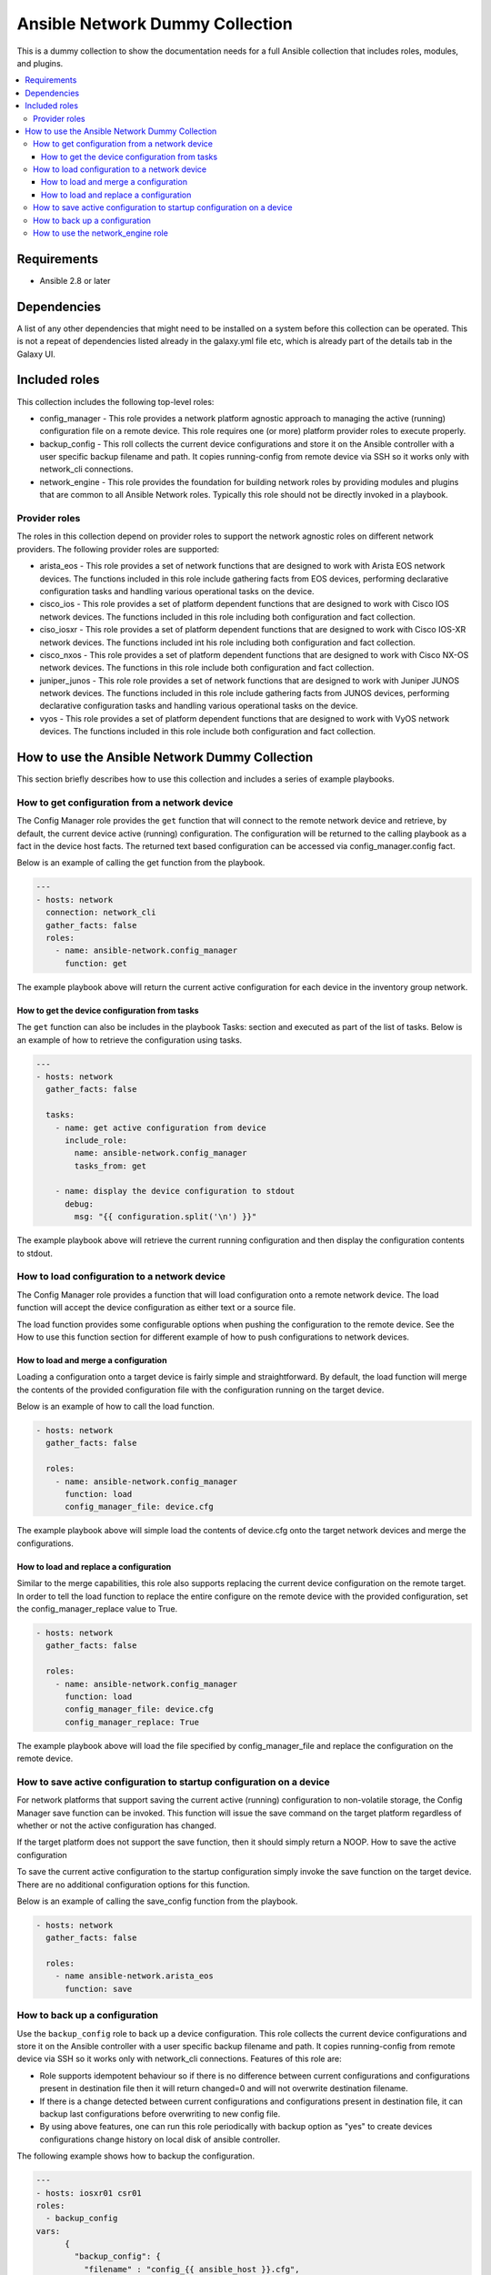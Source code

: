 ********************************
Ansible Network Dummy Collection
********************************

This is a dummy collection to show the documentation needs for a full Ansible collection that includes roles, modules, and plugins.

.. contents::
   :local:

Requirements
============

* Ansible 2.8 or later

Dependencies
============

A list of any other dependencies that might need to be installed on a system before this collection can be operated. This is not a repeat of dependencies listed already in the galaxy.yml file etc, which is already part of the details tab in the Galaxy UI.

Included roles
==============

This collection includes the following top-level roles:

* config_manager - This role provides a network platform agnostic approach to managing the active (running) configuration file on a remote device. This role requires one (or more) platform provider roles to execute properly.

* backup_config - This roll collects the current device configurations and store it on the Ansible controller with a user specific backup filename and path. It copies running-config from remote device via SSH so it works only with network_cli connections.

* network_engine - This role provides the foundation for building network roles by providing modules and plugins that are common to all Ansible Network roles. Typically this role should not be directly invoked in a playbook.

Provider roles
--------------

The roles in this collection depend on provider roles to support the network agnostic roles on different network providers. The following provider roles are supported:

* arista_eos - This role provides a set of network functions that are designed to work with Arista EOS network devices. The functions included in this role include gathering facts from EOS devices, performing declarative configuration tasks and handling various operational tasks on the device.

* cisco_ios - This role provides a set of platform dependent functions that are designed to work with Cisco IOS network devices. The functions included in this role including both configuration and fact collection.

* ciso_iosxr - This role provides a set of platform dependent functions that are designed to work with Cisco IOS-XR network devices. The functions included int his role including both configuration and fact collection.

* cisco_nxos - This role  provides a set of platform dependent functions that are designed to work with Cisco NX-OS network devices. The functions in this role include both configuration and fact collection.

* juniper_junos - This role role provides a set of network functions that are designed to work with Juniper JUNOS network devices. The functions included in this role include gathering facts from JUNOS devices, performing declarative configuration tasks and handling various operational tasks on the device.

* vyos - This role provides a set of platform dependent functions that are designed to work with VyOS network devices. The functions included in this role include both configuration and fact collection.

How to use the Ansible Network Dummy Collection
===============================================

This section briefly describes how to use this collection and includes a series of example playbooks.

How to get configuration from a network device
----------------------------------------------

The Config Manager role provides the ``get`` function that will connect to the remote network device and retrieve, by default, the current device active (running) configuration. The configuration will be returned to the calling playbook as a fact in the device host facts. The returned text based configuration can be accessed via config_manager.config fact.

Below is an example of calling the get function from the playbook.

.. code-block:: yaml

  ---
  - hosts: network
    connection: network_cli
    gather_facts: false
    roles:
      - name: ansible-network.config_manager
        function: get

The example playbook above will return the current active configuration for each device in the inventory group network.

How to get the device configuration from tasks
^^^^^^^^^^^^^^^^^^^^^^^^^^^^^^^^^^^^^^^^^^^^^^

The ``get`` function can also be includes in the playbook Tasks: section and executed as part of the list of tasks. Below is an example of how to retrieve the configuration using tasks.

.. code-block:: yaml

  ---
  - hosts: network
    gather_facts: false

    tasks:
      - name: get active configuration from device
        include_role:
          name: ansible-network.config_manager
          tasks_from: get

      - name: display the device configuration to stdout
        debug:
          msg: "{{ configuration.split('\n') }}"

The example playbook above will retrieve the current running configuration and then display the configuration contents to stdout.

How to load configuration to a network device
---------------------------------------------

The Config Manager role provides a function that will load configuration onto a remote network device. The load function will accept the device configuration as either text or a source file.

The load function provides some configurable options when pushing the configuration to the remote device. See the How to use this function section for different example of how to push configurations to network devices.

How to load and merge a configuration
^^^^^^^^^^^^^^^^^^^^^^^^^^^^^^^^^^^^^

Loading a configuration onto a target device is fairly simple and straightforward. By default, the load function will merge the contents of the provided configuration file with the configuration running on the target device.

Below is an example of how to call the load function.

.. code-block:: yaml

  - hosts: network
    gather_facts: false

    roles:
      - name: ansible-network.config_manager
        function: load
        config_manager_file: device.cfg

The example playbook above will simple load the contents of device.cfg onto the target network devices and merge the configurations.

How to load and replace a configuration
^^^^^^^^^^^^^^^^^^^^^^^^^^^^^^^^^^^^^^^

Similar to the merge capabilities, this role also supports replacing the current device configuration on the remote target. In order to tell the load function to replace the entire configure on the remote device with the provided configuration, set the config_manager_replace value to True.

.. code-block:: language

  - hosts: network
    gather_facts: false

    roles:
      - name: ansible-network.config_manager
        function: load
        config_manager_file: device.cfg
        config_manager_replace: True

The example playbook above will load the file specified by config_manager_file and replace the configuration on the remote device.

How to save active configuration to startup configuration on a device
---------------------------------------------------------------------

For network platforms that support saving the current active (running) configuration to non-volatile storage, the Config Manager save function can be invoked. This function will issue the save command on the target platform regardless of whether or not the active configuration has changed.

If the target platform does not support the save function, then it should simply return a NOOP.
How to save the active configuration

To save the current active configuration to the startup configuration simply invoke the save function on the target device. There are no additional configuration options for this function.

Below is an example of calling the save_config function from the playbook.

.. code-block:: yaml

  - hosts: network
    gather_facts: false

    roles:
      - name ansible-network.arista_eos
        function: save

How to back up a configuration
------------------------------

Use the ``backup_config`` role to back up a device configuration. This role collects the current device configurations and store it on the Ansible controller with a user specific backup filename and path. It copies running-config from remote device via SSH so it works only with network_cli connections. Features of this role are:

* Role supports idempotent behaviour so if there is no difference between current configurations and configurations present in destination file then it will return changed=0 and will not overwrite destination filename.

* If there is a change detected between current configurations and configurations present in destination file, it can backup last configurations before overwriting to new config file.

* By using above features, one can run this role periodically with backup option as "yes" to create devices configurations change history on local disk of ansible controller.

The following example shows how to backup the configuration.

.. code-block:: yaml

  ---
  - hosts: iosxr01 csr01
  roles:
    - backup_config
  vars:
        {
          "backup_config": {
            "filename" : "config_{{ ansible_host }}.cfg",
            "path" : "~/network_configs_1/",
            "backup" : "yes"
          }
        }

How to use the network_engine role
----------------------------------

The ``network_engine`` role includes the ``cli`` task (or function). The ``cli`` task provides an implementation for running CLI commands on network devices that is platform agnostic. The ``cli`` task accepts a command and will attempt to execute that command on the remote device returning the command output.

If the parser argument is provided, the output from the command will be passed through the parser and returned as JSON facts using the engine argument.

The following example runs CLI command on the network node.

.. code-block:: yaml

  ---
  - hosts: ios01
    connection: network_cli

    tasks:
    - name: run cli command with cli task
      import_role:
        name: ansible-network.network-engine
        tasks_from: cli
      vars:
        ansible_network_os: ios
        command: show version

When run with verbose mode, the output returned is as follows:

.. code-block:: JSON

  ok: [ios01] => {
    "changed": false,
    "json": null,
    "stdout": "Cisco IOS Software, IOSv Software (VIOS-ADVENTERPRISEK9-M), Version 15.6(2)T, RELEASE SOFTWARE (fc2)\nTechnical Support: http://www.cisco.com/techsupport\nCopyright (c) 1986-2016 by Cisco Systems, Inc.\nCompiled Tue 22-Mar-16 16:19 by prod_rel_team\n\n\nROM: Bootstrap program is IOSv\n\nan-ios-01 uptime is 19 weeks, 5 days, 19 hours, 14 minutes\nSystem returned to ROM by reload\nSystem image file is \"flash0:/vios-adventerprisek9-m\"\nLast reload reason: Unknown reason\n\n\n\nThis product contains cryptographic features and is subject to United\nStates and local country laws governing import, export, transfer and\nuse. Delivery of Cisco cryptographic products does not imply\nthird-party authority to import, export, distribute or use encryption.\nImporters, exporters, distributors and users are responsible for\ncompliance with U.S. and local country laws. By using this product you\nagree to comply with applicable laws and regulations. If you are unable\nto comply with U.S. and local laws, return this product immediately.\n\nA summary of U.S. laws governing Cisco cryptographic products may be found at:\nhttp://www.cisco.com/wwl/export/crypto/tool/stqrg.html\n\nIf you require further assistance please contact us by sending email to\nexport@cisco.com.\n\nCisco IOSv (revision 1.0) with  with 460033K/62464K bytes of memory.\nProcessor board ID 92O0KON393UV5P77JRKZ5\n4 Gigabit Ethernet interfaces\nDRAM configuration is 72 bits wide with parity disabled.\n256K bytes of non-volatile configuration memory.\n2097152K bytes of ATA System CompactFlash 0 (Read/Write)\n0K bytes of ATA CompactFlash 1 (Read/Write)\n0K bytes of ATA CompactFlash 2 (Read/Write)\n10080K bytes of ATA CompactFlash 3 (Read/Write)\n\n\n\nConfiguration register is 0x0"
}

The following example runs ``cli`` command and parse output to JSON facts.

.. code-block:: yaml

  ---
  - hosts: ios01
    connection: network_cli

    tasks:
    - name: run cli command and parse output to JSON facts
      import_role:
        name: ansible-network.network-engine
        tasks_from: cli
      vars:
        ansible_network_os: ios
        command: show version
        parser: parser_templates/ios/show_version.yaml
        engine: command_parser

When run with verbose mode, the output returned is as follows:

.. code-block:: yaml


  ok: [ios01] => {
      "ansible_facts": {
          "system_facts": {
              "image_file": "\"flash0:/vios-adventerprisek9-m\"",
              "memory": {
                  "free": "62464K",
                  "total": "460033K"
              },
              "model": "IOSv",
              "uptime": "19 weeks, 5 days, 19 hours, 34 minutes",
              "version": "15.6(2)T"
          }
      },
      "changed": false,
      "included": [
          "parser_templates/ios/show_version.yaml"
      ],
      "json": null,
      "stdout": "Cisco IOS Software, IOSv Software (VIOS-ADVENTERPRISEK9-M), Version 15.6(2)T, RELEASE SOFTWARE (fc2)\nTechnical Support: http://www.cisco.com/techsupport\nCopyright (c) 1986-2016 by Cisco Systems, Inc.\nCompiled Tue 22-Mar-16 16:19 by prod_rel_team\n\n\nROM: Bootstrap program is IOSv\n\nan-ios-01 uptime is 19 weeks, 5 days, 19 hours, 34 minutes\nSystem returned to ROM by reload\nSystem image file is \"flash0:/vios-adventerprisek9-m\"\nLast reload reason: Unknown reason\n\n\n\nThis product contains cryptographic features and is subject to United\nStates and local country laws governing import, export, transfer and\nuse. Delivery of Cisco cryptographic products does not imply\nthird-party authority to import, export, distribute or use encryption.\nImporters, exporters, distributors and users are responsible for\ncompliance with U.S. and local country laws. By using this product you\nagree to comply with applicable laws and regulations. If you are unable\nto comply with U.S. and local laws, return this product immediately.\n\nA summary of U.S. laws governing Cisco cryptographic products may be found at:\nhttp://www.cisco.com/wwl/export/crypto/tool/stqrg.html\n\nIf you require further assistance please contact us by sending email to\nexport@cisco.com.\n\nCisco IOSv (revision 1.0) with  with 460033K/62464K bytes of memory.\nProcessor board ID 92O0KON393UV5P77JRKZ5\n4 Gigabit Ethernet interfaces\nDRAM configuration is 72 bits wide with parity disabled.\n256K bytes of non-volatile configuration memory.\n2097152K bytes of ATA System CompactFlash 0 (Read/Write)\n0K bytes of ATA CompactFlash 1 (Read/Write)\n0K bytes of ATA CompactFlash 2 (Read/Write)\n10080K bytes of ATA CompactFlash 3 (Read/Write)\n\n\n\nConfiguration register is 0x0"
  }

To know how to write a parser for command_parser or textfsm_parser engine, please follow the user guide at https://github.com/ansible-network/network-engine/blob/devel/docs/user_guide/README.md.

To develop your own collections that use the ``network_engine`` role, refer to the user guide content for:

* Parser Directives (insert url)
* Filter Plugins (insert url)
* How to test (insert url)
